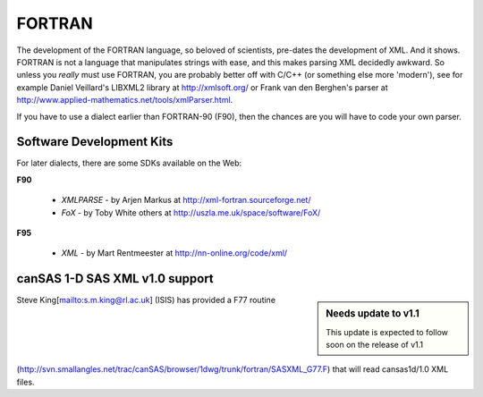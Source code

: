 .. $Id$

.. index:: ! binding; FORTRAN

.. _fortran.binding:

================
FORTRAN
================

The development of the FORTRAN language, 
so beloved of scientists, pre-dates the development of XML. 
And it shows. FORTRAN is not a language that manipulates strings with ease, 
and this makes parsing XML decidedly awkward. 
So unless you *really* must use FORTRAN, 
you are probably better off with C/C++ (or something else more 'modern'), 
see for example Daniel Veillard's LIBXML2 library at http://xmlsoft.org/ 
or Frank van den Berghen's parser at 
http://www.applied-mathematics.net/tools/xmlParser.html.

If you have to use a dialect earlier than FORTRAN-90 (F90), 
then the chances are you will have to code your own parser.

Software Development Kits
==============================

For later dialects, there are some SDKs available on the Web:

**F90**
	
	* *XMLPARSE* - by Arjen Markus at http://xml-fortran.sourceforge.net/
	* *FoX* - by Toby White  others at http://uszla.me.uk/space/software/FoX/

**F95**

	* *XML* - by Mart Rentmeester at http://nn-online.org/code/xml/


canSAS 1-D SAS XML v1.0 support
======================================

.. sidebar:: Needs update to v1.1

	This update is expected to follow soon on the release of v1.1

Steve King[mailto:s.m.king@rl.ac.uk] (ISIS) has provided a F77 routine 
(http://svn.smallangles.net/trac/canSAS/browser/1dwg/trunk/fortran/SASXML_G77.F) 
that will read cansas1d/1.0 XML files.
